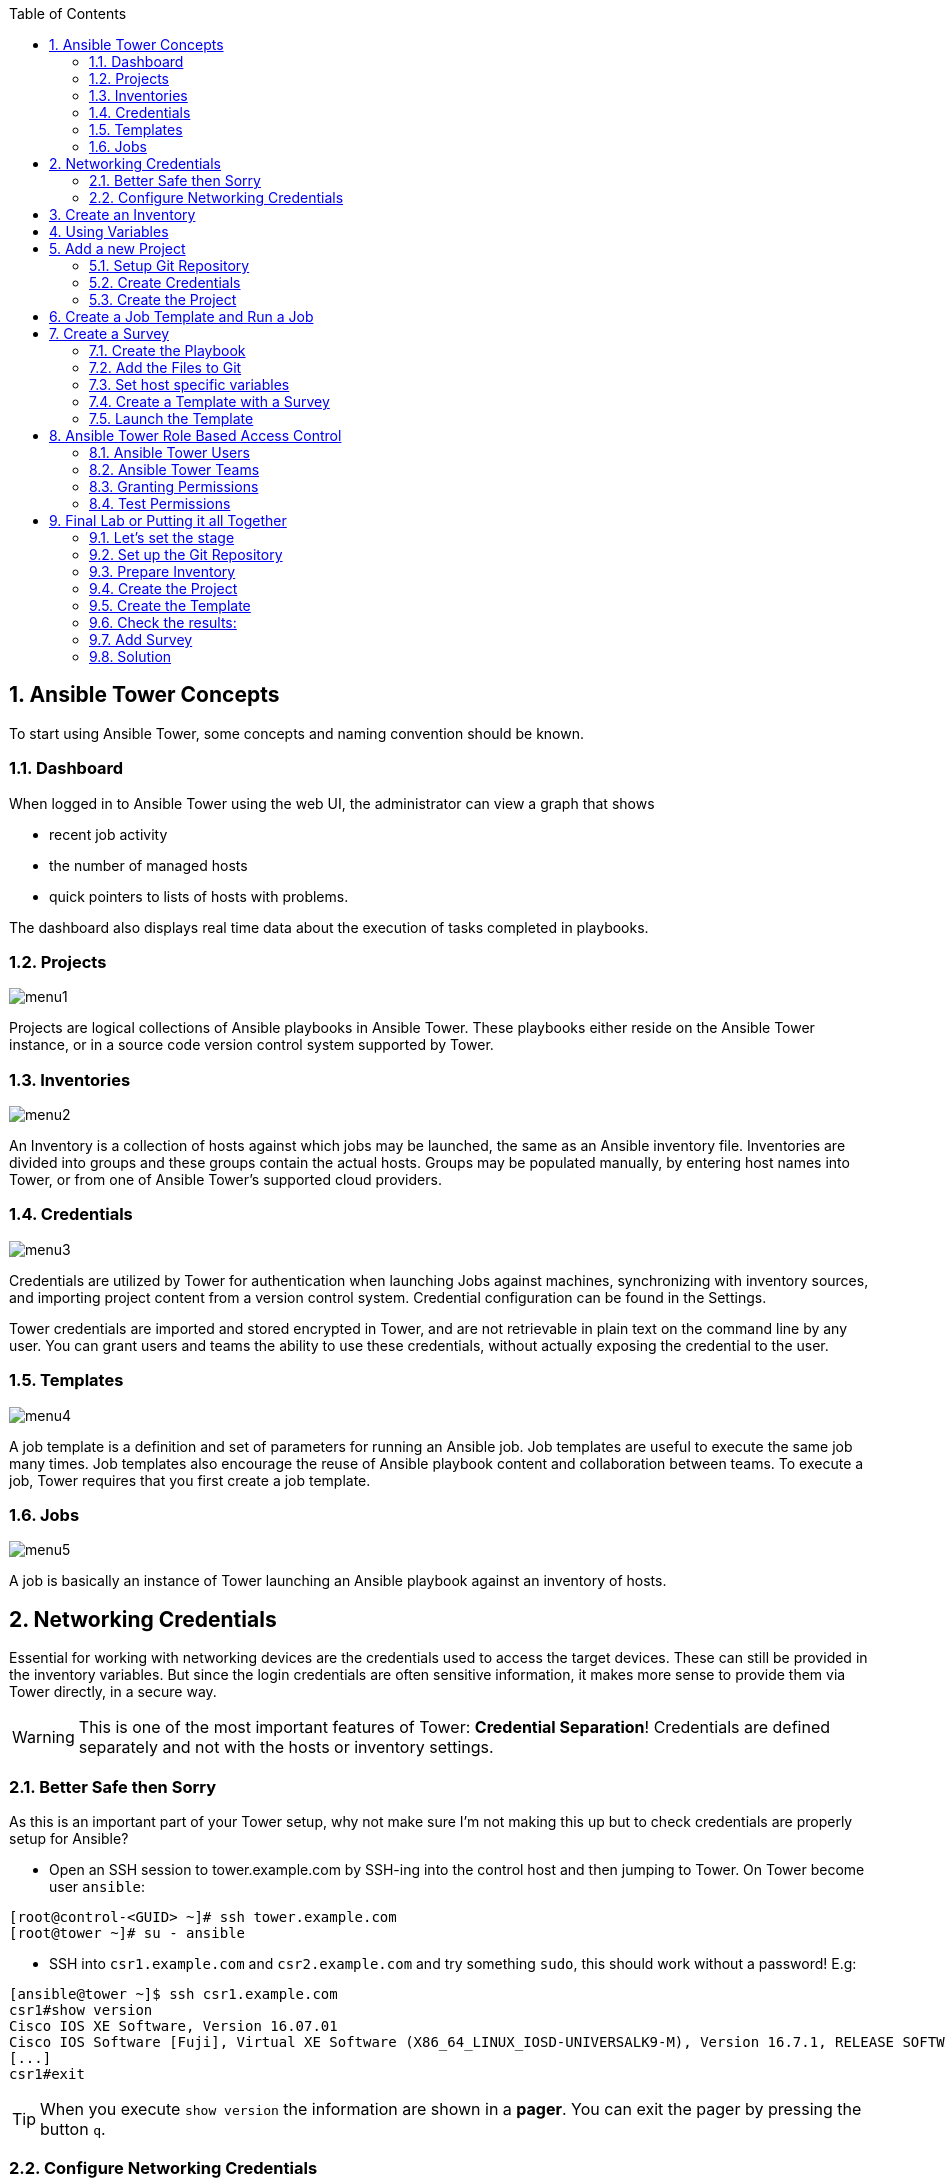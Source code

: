 :scrollbar:
:data-uri:
:toc: left
:numbered:
:icons: font
:imagesdir: ./images

== Ansible Tower Concepts

To start using Ansible Tower, some concepts and naming convention should be known.

=== Dashboard

When logged in to Ansible Tower using the web UI, the administrator can view a graph that shows

* recent job activity
* the number of managed hosts
* quick pointers to lists of hosts with problems. 

The dashboard also displays real time data about the execution of tasks completed in playbooks.

=== Projects

image::menu1.png[]

Projects are logical collections of Ansible playbooks in Ansible Tower. These playbooks either
reside on the Ansible Tower instance, or in a source code version control system supported
by Tower.

=== Inventories

image::menu2.png[]

An Inventory is a collection of hosts against which jobs may be launched, the same as an Ansible inventory file. Inventories are divided into groups and these groups contain the actual hosts. Groups may be populated manually, by entering host names into Tower, or from one of Ansible Tower’s supported cloud providers.

=== Credentials

image::menu3.png[]

Credentials are utilized by Tower for authentication when launching Jobs against machines, synchronizing with inventory sources, and importing project content from a version control system. Credential configuration can be found in the Settings.

Tower credentials are imported and stored encrypted in Tower, and are not retrievable in plain text on the command line by any user. You can grant users and teams the ability to use these credentials, without actually exposing the credential to the user.

=== Templates

image::menu4.png[]

A job template is a definition and set of parameters for running an Ansible job. Job templates are useful to execute the same job many times. Job templates also encourage the reuse of Ansible playbook content and collaboration between teams. To execute a job, Tower requires that you first create a job template.

=== Jobs

image::menu5.png[]

A job is basically an instance of Tower launching an Ansible playbook against an inventory of hosts.

== Networking Credentials

Essential for working with networking devices are the credentials used to access the target devices. These can still be provided in the inventory variables. But since the login credentials are often sensitive information, it makes more sense to provide them via Tower directly, in a secure way.

WARNING: This is one of the most important features of Tower: *Credential Separation*! Credentials are defined separately and not with the hosts or inventory settings.

=== Better Safe then Sorry

As this is an important part of your Tower setup, why not make sure I'm not making this up but to check credentials are properly setup for Ansible?

* Open an SSH session to tower.example.com by SSH-ing into the control host and then jumping to Tower. On Tower become user `ansible`:
----
[root@control-<GUID> ~]# ssh tower.example.com
[root@tower ~]# su - ansible
----

* SSH into `csr1.example.com` and `csr2.example.com` and try something `sudo`, this should work without a password! E.g:

----
[ansible@tower ~]$ ssh csr1.example.com
csr1#show version
Cisco IOS XE Software, Version 16.07.01
Cisco IOS Software [Fuji], Virtual XE Software (X86_64_LINUX_IOSD-UNIVERSALK9-M), Version 16.7.1, RELEASE SOFTWARE (fc6)
[...]
csr1#exit
----

TIP: When you execute `show version` the information are shown in a *pager*. You can exit the pager by pressing the button `q`.

=== Configure Networking Credentials

Now let's go and configure the credentials to access our managed hosts from Tower. In the Tower web UI click *Settings*, it is the gear-shaped icon to the upper right. From the settings choose the *Credentials* box. Now:

* Click the *+Add* button to add new credentials
** *Name:* Networking Credentials
** *Organization:* Default

TIP: Whenever you see a magnifiying glass icon next to an input field, clicking it will open a list to choose from.

** *Type:* Network
** *Username:* admin

As we are using password authentication, you have to provide a password - that can be used to access the networking devices - in the *PASSWORD* field.

Additionally, often network devices require an additional *authorize* step to gain higher privileges. This can be activated via the check box in the part *OPTIONS* underneath the key field. Please do so, and enter the password again in the *AUTHORIZE PASSWORD* field.

You have now setup credentials to use later for your networking devices.

== Create an Inventory

Additionally we need an inventory of your managed networking devices. This is the equivalent of an inventory file in Ansible Engine. There is a lot more to it (like dynamic inventories) but let's start with the basics.

* You should already have the web UI open, if not: Point your browser to *https://tower-GUID.rhpds.opentlc.com*, accept the certificate and log in as `admin`

Create the inventory:

* In the web UI go to *Inventories* and click *+ Add*
* Pick *Inventory*
* *Name:* `Networking Inventory`
* *Organization:* Default
* Click *Save*

Add your managed hosts:

* Click on the just created inventory *Networking Inventory*
* Click the *HOSTS* button
* Click the *+Add Hosts* button
* *Host Name:* `csr1.example.com`
* Click *Save*
* Repeat to add `csr2.example.com` as a second host.

You have now created an inventory with two managed hosts.

== Using Variables

You might have seen you can add variables for a host in the inventory. We will use this to enfore the connection type to `lcoal` for all devices in this inventory. This is required for modules of the IOS type.

* Go to *INVENTORIES -> Networking Inventory*
* In the box *VARIABLES* enter `ansible_connection: local` underneath the three existing dashes

* Click *SAVE*

== Add a new Project

A Tower *PROJECT* is a logical collection of Ansible playbooks. You can manage playbooks by either placing them manually on your Tower server, or by placing your playbooks into a source code management (SCM) system supported by Tower, including Git, Subversion, and Mercurial.

You should definitely keep your Playbooks under version control. In this lab we'll use Playbooks kept in a Git repository.

=== Setup Git Repository

For this lab you will use a pre-configured Git repository on `control.example.com` that can be accessed via SSH. A Playbook has already been commited to the repository:

----
---
- name: backup router configurations
  hosts: all
  gather_facts: no

  tasks:
    - name: collect device running-config
      ios_command:
        commands: show running-config interface GigabitEthernet 3
      register: running_config

    - name: output running-config
      debug: var=running_config

    - name: administratively enable interface
      ios_config:
        lines: no shutdown
        parents: interface GigabitEthernet 3
      when: '"shutdown" in running_config.stdout[0]'
      register: new_state

    - name: change description
      ios_config:
        lines: description Ansible controlled interface
        parents: interface GigabitEthernet 3

    - name: collect device running-config
      ios_command:
        commands: show running-config interface GigabitEthernet 3
      register: new_config

    - name: output new address
      debug: var=new_config
----

TIP: Note the difference to other Playbooks you might have written! Most importantly there is no `become` and `hosts` is set to `all`. Also, `gather_facts` is set to `no`: this is due to the way network devices are currently queried: since the initial connect is local, the `gather_facts` would only gather the facts of the Tower.

For education purpose this playbook does print out the content of the configuration two times: before changes are done, and after changes are done. This provides a better understanding and control of what happens. However, in production this would not be done usually.

To configure and use this repository as a *Source Control Management (SCM)* system in Tower you have to:

* Create credentials to access it using SSH with key authentication
* Create a Project that uses the repository

=== Create Credentials

First we have to create credentials again, this time to access the Git repository over SSH. As you will need the private key of user git (the repo owner) from `control.example.com` for the credentials:

* In a terminal log in to `control.example.com` as root. Then become user git and `cat` the SSH private key:
----
[root@control ~]# su - git
[git@control ~]$ cat .ssh/id_rsa
----

* Copy the complete private key (including *BEGIN* and *END* lines) into the clipboard

In the Tower web UI click the icon for *Settings*. From the settings choose the *CREDENTIALS* box. 

* Click the *+ADD* button to add new credentials
* *NAME*: control git
* *TYPE*: `Source Control`
* *USERNAME*: git
* Paste the SSH private key for the git user from control.example.com into the box
* Click *SAVE*

=== Create the Project

* In the *PROJECTS* view click *+ADD*
* *NAME:* Control Git Repo
* *ORGANIZATION:* Default
* *SCM TYPE:* *Git*
* Point to the Git repo on the control host: 
** *SCM URL:* `control.example.com:/home/git/git-repo`
* *SCM CREDENTIAL:* `control git`
* *SCM UPDATE OPTIONS:* Tick all three boxes to always get a fresh copy of the repository and to update the repository when launching a job.
* Click *SAVE*

TIP: The new Project will be synced after creation automatically. 

Sync the Project again with the Git repository by going to the *PROJECTS* view and clicking the cloudy *START AN SCM UPDATE* icon to the right of the Project.

* After starting the sync job, go to the *JOBS* view, find your job and have a look at the details.

== Create a Job Template and Run a Job

A job template is a definition and set of parameters for running an Ansible job. Job templates are useful to execute the same job many times. So before running an Ansible *Job* from Tower you must create a *Job Template* that pulls together:

* Inventory: On what hosts should the job run?
* Credentials for the hosts
* Project: Where is the Playbook?
* What Playbook to use?

Okay, let's just do that:

* Go to the *TEMPLATES* view and click *+ADD* -> *Job Template*
** *NAME:* `Networking Interface Description Template`
** *JOB TYPE:* Run
** *INVENTORY:* `Networking Inventory`
** *PROJECT:* `Control Git Repo`
** *PLAYBOOK:* `interface-description.yml`
** *CREDENTIAL:* Here you need to pick two: first, pick the `Demo Credential`, and afterwards, in the crendetial dialog, click on the drop down menu *CREDENTIAL TYPE*, click on *Network*, and pick the previously created `Networking Credentials`
** Click *SAVE*

Start a Job using this Job Template by going to the *TEMPLATES* view and clicking the rocket icon. Have a good look at the information the view provides.

TIP: This will take a couple of minutes because you configured the Project to update the SCM on launch. 

After the Job has finished go to the *JOBS* view:

* All jobs are listed here, you should see directly before the Playbook run an SCM update was started. 
* This is the Git update we configured for the *Project* on launch!

== Create a Survey

You might have noticed the *ADD SURVEY* button in the *TEMPLATE* configuration view. A survey is a way to create a simple form to ask for parameters that get used as variables when a *TEMPLATE* is launched as a *JOB*.

You have changed the description of the interfaces on both networking devices. Now we're going to change the actual IP configuration on these interfaces. The task is:

* Create a Playbook to not only change the description of the interfaces, but also the IP configuration of the third interface
* Make the description and parts of the IP as variables
* Add the Playbook to the Git repository.
* Create a Template with a survey
* Launch it

=== Create the Playbook

In the SSH console on host control.example.com as user `git` create the playbook _/home/git/git-work/networking-configuration.yml_:
----
---
- name: backup router configurations
  hosts: all
  gather_facts: no

  tasks:
    - name: collect device running-config
      ios_command:
        commands: show running-config interface GigabitEthernet 3
      register: running_config

    - name: output running-config
      debug: var=running_config

    - name: administratively enable interface
      ios_config:
        lines: no shutdown
        parents: interface GigabitEthernet 3
      when: '"shutdown" in running_config.stdout[0]'
      register: new_state

    - name: change ip address
      ios_config:
        lines: "ip address 10.0.{{ wan_subnet }}.{{ wan_ip }} 255.255.255.0"
        parents: interface GigabitEthernet 3

    - name: change description
      ios_config:
        lines: description "{{ interface_description }}"
        parents: interface GigabitEthernet 3

    - name: collect device running-config
      ios_command:
        commands: show running-config interface GigabitEthernet 3
      register: new_config

    - name: output new address
      debug: var=new_config
----

Note the similarity to the first playbook. However, in this case the description in the task *change description* is a variable: `interface_description`. Also, there is an additional task, *change ip address*, that defines the IP address for the third interface. The IP address is set together by two variables, `wan_ip` and `wan_ip`.

=== Add the Files to Git

Now add the files to Git, commit and push to origin:
----
[git@control ~]$ cd /home/git/git-work
[git@control git-work]$ git add networking-configuration.yml
[git@control git-work]$ git commit -a -m "Network configuration playbook added"
[git@control git-work]$ git push origin master
----

TIP: In real world scenarios you would structure your Git (or whatever SCM) in a meaningful way. *And* you would use Ansible Roles.

Now that we have new content in the Git repo, you can update the *Project* with the new Git content:

* Go to the *Projects* view and start an SCM update for "Control Git Repo" (the cloudy button). 
* Change to the *Jobs* view, look for the job and click it. Watch the output and wait until the job has finished successfully.

TIP: As you've configured the Project to update on launch, this would have happenend anyway.

=== Set host specific variables

The above mentioned playbook changes the IP for the third interface. However, since they are both connected to the same wan, they should not have the exact same address. Thus we will set the variable `wan_ip` for each host in the inventory.

* Got to *INVENTORIES* and click *Networking Inventory*
* Click on the button *HOSTS*
* Click the edit button in the line of the first host, *csr1.example.com*
* In the field *VARIABLES*, enter the line: `wan_ip: 100`
* Click *SAVE*
* Click the edit button in the line of the second host, *csr2.example.com*
* In the field *VARIABLES*, enter the line: `wan_ip: 110`
* Click *SAVE*

=== Create a Template with a Survey

Now you create a new Template that includes a survey:

* Go to *TEMPLATES* and click *+ADD* -> *JOB TEMPLATE*
* *NAME:* `Networking Interface Configuration Template`
* Set the proper parameters for the job to
** Use the appropriate inventory
** Use the correct project
** Use the new playbook
** USe the right credentials

Try for yourself, the solution is below.

WARNING: *Solution Below!*

* *NAME:* `Networking Interface Configuration Template`
* *JOB TYPE:* `Run`
* *INVENTORY:* `Networking Inventory`
* *PROJECT:* `Control Git repo`
* *PLAYBOOK:* `networking-configuration.yml`
* *MACHINE CREDENTIALS:* `Demo Credentials` and `Networking Credentials`
* Click *SAVE*

==== Add the Survey

* In the Template, click the *ADD SURVEY* button
* Under *ADD SURVEY PROMPT* fill in:
** *PROMPT:* `WAN subnet`
** *ANSWER VARIABLE NAME:* `wan_subnet`
** *ANSWER TYPE:* `Text`
* Click *+ADD*
* In the same way add a second *SURVEY PROMPT*
** *PROMPT:* `Interface description`
** *ANSWER VARIABLE NAME:* `interface_description`
** *ANSWER TYPE:* `Text`
* Click *+ADD*
* Click *SAVE* for the Survey
* Click *SAVE* for the Template

=== Launch the Template

Now go back to the *TEMPLATES* view and launch *Networking Interface Configuration Template*

* Before the actual launch the survey will ask for *WAN SUBNET* and *INTERFACE DESCRIPTION*. Fill in the subnet ip `112` and the text `Ansible Tower controlled` and click on *LAUNCH*.

TIP: Note how the two survey lines are shown to the left of the Job view as *EXTRA VARIABLES*.

After the job has completed, check the output of the Playbook run in Tower. Note that the new subnet IP is shown, also note the new description.

To highlight these changes, let's check them online:

In the SSH console on control.example.com, run: 
----
[ansible@control ~]# ssh admin@csr1.example.com
----

In the following password query, enter the password `cisco`. After that, read the main configuration:

----
csr1#enable
csr1#show running-config  
Building configuration...
[...]
----

Press *space* two times to get the full output. The interface configuration rather at the end. It shows the new description and the new subnet:

----
interface GigabitEthernet3
 description "Ansible Tower controlled"
 ip address 10.0.112.100 255.255.255.0
 negotiation auto
 no mop enabled
 no mop sysid
----

== Ansible Tower Role Based Access Control

You have already learned how Tower separates credentials from users. Another advantage of Ansible Tower is the user and group rights management.

=== Ansible Tower Users

There are four types of Tower Users:

* *Normal User*: Have read and write access limited to the inventory and projects for which that user has been granted the appropriate roles and privileges.
* *System Auditor*: Auditors implicitly inherit the read-only capability for all objects within the Tower environment.
* *System Administrator*:  Has admin, read, and write privileges over the entire Tower installation.

Also, when Tower is configured with multiple organizations (not covered in this lessons) there are organization admins: they have admin, read and write privileges in their entire organization, but not in others.

Let's create a user:

* Go to *Settings* by clicking the "gear"-icon and choose *USERS*
* Click *+ADD*
* Fill in the values for the new user:
** *FIRST NAME:* `Norbert`
** *LAST NAME:* `Network`
** *EMAIL:* nnetwork@example.com
** *USERNAME:* `nnetwork`
** *USER TYPE:* Normal User
** *PASSWORD:* <as provided>
** *CONFIRM PASSWORD:* <as provided>
* Click *SAVE*

=== Ansible Tower Teams

A Team is a subdivision of an organization with associated users, projects, credentials, and permissions. Teams provide a means to implement role-based access control schemes and delegate responsibilities across organizations. For instance, permissions may be granted to a whole Team rather than each user on the Team.

Create a Team:

* Go to *Settings* and choose *TEAMS*.
* Click *+ADD* and create a team named `Network Team`.
* Click *SAVE*

Now you can add a user to the Team:

* Switch to the *USERS* view of the `Network Team` by clicking the *USERS* button.
* Click *+ADD* and select the `nnetwork` user.
* The dialog now asks for a role to assign, the following permission settings are available:
** *Admin*: This User should have privileges to manage all aspects of the team
** *Member*: This User should be a member of the team
* Assign the *Member* role.
* Click *SAVE*

Now click the *PERMISSIONS* button in the *Team*  view, you will be greeted with *NO PERMISSIONS HAVE BEEN GRANTED*.

Permissions allow to read, modify, and administer projects, inventories, and other Tower elements. Permissions can be set for different resources.

=== Granting Permissions

To allow users or teams to actually do something, you have to set permissions. The user *nnetwork* should only be allowed to execute content to configure the assigned switches.

* In the Permissions view of the Team `Network Team` click the *+ ADD PERMISSIONS* button.
* A new window opens. You can choose to set permissions for a number of resources.
** Select the resource type *JOB TEMPLATES*
** Choose the `Networking Interface Configuration Template` by ticking the box next to it.
* The second part of the window opens, here you assign roles to the selected resource.
** Choose *Execute*
* Click *SAVE*

=== Test Permissions

Now log out of Tower's web UI and in again as the *nnetwork* user.
g
* Go to the *TEMPLATES* view, you should notice for Norbert only the `Networking Interface Configuration Template` is listed. The user is allowed to view and lauch, but not to edit the Template.
* Launch the Job Template, enter the survey content: `42` as *WAN SUBNET* and `Ansible Tower controlled via user` as *INTERFACE DESCRIPTION*.
* In the following *JOBS* view have a good look around, note that there where changes to the host (of course...).

Check the result:

* In the SSH console on control.example.com:
----
[ansible@control ~]$ ssh admin@csr2.example.com
Password:
csr2>enable
Password:
csr2#show running-config
Building configuration...
[...]
interface GigabitEthernet3
 description "Ansible Tower controlled via user"
 ip address 10.0.42.110 255.255.255.0
 negotiation auto
 no mop enabled
 no mop sysid
[...]
----

== Final Lab or Putting it all Together

This is the final challenge where we try to put most of what you have learned together. For this lab log out of the web UI and log in as user *admin* again.

=== Let's set the stage

Your operations team and your application development team like what they see in Tower. To really use it in their environment they put together these requirements:

* All switches (csr1.example.com and csr2.example.com) should go in one group
* As the switches can be used for development purposes or in production, there has to be a way to flag them accordingly as "stage dev" or "stage prod".
** Currently csr1 is used as a dev system and csr2 in production.
* Of course the subnet and the famous description will be different between dev and prod stages.  
** There should be an interface description stating the environment
** There should be different subnets for each environment
* The network admin `net-admin` should have access to a survey to change the subnet and description for dev and prod switches.

=== Set up the Git Repository

As a prerequsite you have to setup a new Git repo containing the needed files on control.example.com.

* Login via SSH to control.example.com and become user `git`:
----
[root@control-<GUID> ~]# su - git
----

 * Create the bare Git repo:
----
[git@control-<GUID> ~]$ git init --bare git-switches
----

* log out as user git, log in as user ansible:
----
[git@control ~]$ exit
logout
[root@control ~]# su - ansible
----

* Create the working copy of the repo:
----
[ansible@control ~]$ mkdir git-switches
[ansible@control ~]$ cd git-switches/
[ansible@control git-switches]$ git init .
----

* Set the bare repo as origin for the work repo (command is one line):
----
[ansible@control git-switches]$ git remote add origin git@control.example.com:/home/git/git-switches
----

* Create the Playbook in the work repo _/home/ansible/git-switches_:

_stage_switches.yml_
----
---
- name: Deploy switch configuration
  hosts: all
  tasks:

    - name: change ip address
      ios_config:
        lines: "ip address 10.0.{{ wan_subnet }}.{{ wan_ip }} 255.255.255.0"
        parents: interface GigabitEthernet 3

    - name: change description
      ios_config:
        lines: description "{{ stage_switch }}"
        parents: interface GigabitEthernet 3
----

* Add the files, commit and push to origin:
----
[ansible@control git-switches]$ git add stage_switches.yml
[ansible@control git-switches]$ git commit -m "initial commit"
[ansible@control git-switches]$ git push origin master
----

=== Prepare Inventory

There is of course more then one way to accomplish this, but here is what you should do:

* Create an inventory `Switches` containing two sub-groups, `dev` and `prod`
* Put `csr1.example.com` into group `dev`, and `csr2.example.com` into `prod`
* Add a variable `stage_switch: dev` to group `dev` and `stage_switch: prod` to group `prod`
* Add host specific variables to each switch setting the wan IP (not subnet).

=== Create the Project

* Create a new *Project* named `Switch stages` using the new Git repository
** *Credentials*: control git
** *SCM URL*: control.example.com:/home/git/git-switches

=== Create the Template

* Create a new *Template* named `Switch Stage Configuration` that 
** targets the `Switches` inventory 
** uses the Playbook `stage_switches.yml` from the new `Switch stages` Project
** Define one variable: `wan_ip: 23`
* Run the template

=== Check the results:

----
[ansible@control ~]$ ssh admin@csr2.example.com
Password:
csr2>enable
Password:
csr2#show running-config
Building configuration...
[...]
interface GigabitEthernet3
description "prod"
ip address 10.0.23.110 255.255.255.0
negotiation auto
no mop enabled
no mop sysid
[...]
----

=== Add Survey

* Add a survey to the Template to allow changing the variable `wan_subnet` and make it available to user `net-admin`.
* Run the survey as user `net-admin`
* Check the results:
----
[ansible@control ~]$ ssh admin@csr2.example.com
Password:
csr2>enable
Password:
csr2#show running-config
Building configuration...
[...]
interface GigabitEthernet3
description "prod"
ip address 10.0.111.110 255.255.255.0
negotiation auto
no mop enabled
no mop sysid
[...]
----

=== Solution

WARNING: *Solution Not Below*

You have done all the required configuration steps in the lab already. If unsure, just refer back to the respective chapters. 

